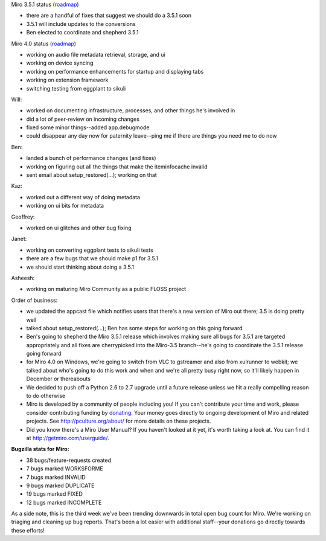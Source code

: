 .. title: Dev call 11/3/2010
.. slug: devcall_20101103
.. date: 2010-11-03 12:08:08
.. tags: miro, work

Miro 3.5.1 status
(`roadmap <http://bugzilla.pculture.org/roadmap.cgi?product=Miro&target=3.5.1>`__)

* there are a handful of fixes that suggest we should do a 3.5.1 soon
* 3.5.1 will include updates to the conversions
* Ben elected to coordinate and shepherd 3.5.1

Miro 4.0 status
(`roadmap <http://bugzilla.pculture.org/roadmap.cgi?product=Miro&target=4.0>`__)

* working on audio file metadata retrieval, storage, and ui
* working on device syncing
* working on performance enhancements for startup and displaying tabs
* working on extension framework
* switching testing from eggplant to sikuli

Will:

* worked on documenting infrastructure, processes, and other things
  he's involved in
* did a lot of peer-review on incoming changes
* fixed some minor things--added app.debugmode
* could disappear any day now for paternity leave--ping me if there are
  things you need me to do now

Ben:

* landed a bunch of performance changes (and fixes)
* working on figuring out all the things that make the iteminfocache
  invalid
* sent email about setup_restored(...); working on that

Kaz:

* worked out a different way of doing metadata
* working on ui bits for metadata

Geoffrey:

* worked on ui glitches and other bug fixing

Janet:

* working on converting eggplant tests to sikuli tests
* there are a few bugs that we should make p1 for 3.5.1
* we should start thinking about doing a 3.5.1

Asheesh:

* working on maturing Miro Community as a public FLOSS project

Order of business:

* we updated the appcast file which notifies users that there's a new
  version of Miro out there; 3.5 is doing pretty well
* talked about setup_restored(...); Ben has some steps for working on
  this going forward
* Ben's going to shepherd the Miro 3.5.1 release which involves making
  sure all bugs for 3.5.1 are targeted appropriately and all fixes are
  cherrypicked into the Miro-3.5 branch--he's going to coordinate the
  3.5.1 release going forward
* for Miro 4.0 on Windows, we're going to switch from VLC to gstreamer
  and also from xulrunner to webkit; we talked about who's going to do
  this work and when and we're all pretty busy right now, so it'll
  likely happen in December or thereabouts
* We decided to push off a Python 2.6 to 2.7 upgrade until a future
  release unless we hit a really compelling reason to do otherwise
* Miro is developed by a community of people including you! If you
  can't contribute your time and work, please consider contributing
  funding by `donating <https://www.miroguide.com/donate>`__. Your
  money goes directly to ongoing development of Miro and related
  projects. See http://pculture.org/about/ for more details on these
  projects.
* Did you know there's a Miro User Manual? If you haven't looked at it
  yet, it's worth taking a look at. You can find it at
  http://getmiro.com/userguide/.

**Bugzilla stats for Miro:**

* 38 bugs/feature-requests created
* 7 bugs marked WORKSFORME
* 7 bugs marked INVALID
* 9 bugs marked DUPLICATE
* 19 bugs marked FIXED
* 12 bugs marked INCOMPLETE

As a side note, this is the third week we've been trending downwards in
total open bug count for Miro. We're working on triaging and cleaning up
bug reports. That's been a lot easier with additional staff--your
donations go directly towards these efforts!
